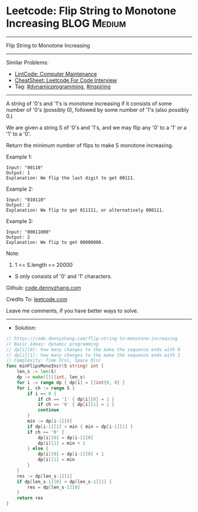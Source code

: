 * Leetcode: Flip String to Monotone Increasing                          :BLOG:Medium:
#+STARTUP: showeverything
#+OPTIONS: toc:nil \n:t ^:nil creator:nil d:nil
:PROPERTIES:
:type:     inspiring, dynamicprogramming
:END:
---------------------------------------------------------------------
Flip String to Monotone Increasing
---------------------------------------------------------------------
#+BEGIN_HTML
<a href="https://github.com/dennyzhang/code.dennyzhang.com/tree/master/problems/flip-string-to-monotone-increasing"><img align="right" width="200" height="183" src="https://www.dennyzhang.com/wp-content/uploads/denny/watermark/github.png" /></a>
#+END_HTML
Similar Problems:
- [[https://code.dennyzhang.com/computer-maintenance][LintCode: Computer Maintenance]]
- [[https://cheatsheet.dennyzhang.com/cheatsheet-leetcode-A4][CheatSheet: Leetcode For Code Interview]]
- Tag: [[https://code.dennyzhang.com/review-dynamicprogramming][#dynamicprogramming]], [[https://code.dennyzhang.com/review-inspiring][#inspiring]]
---------------------------------------------------------------------
A string of '0's and '1's is monotone increasing if it consists of some number of '0's (possibly 0), followed by some number of '1's (also possibly 0.)

We are given a string S of '0's and '1's, and we may flip any '0' to a '1' or a '1' to a '0'.

Return the minimum number of flips to make S monotone increasing.

Example 1:
#+BEGIN_EXAMPLE
Input: "00110"
Output: 1
Explanation: We flip the last digit to get 00111.
#+END_EXAMPLE

Example 2:
#+BEGIN_EXAMPLE
Input: "010110"
Output: 2
Explanation: We flip to get 011111, or alternatively 000111.
#+END_EXAMPLE

Example 3:
#+BEGIN_EXAMPLE
Input: "00011000"
Output: 2
Explanation: We flip to get 00000000.
#+END_EXAMPLE
 
Note:

1. 1 <= S.length <= 20000
- S only consists of '0' and '1' characters.

Github: [[https://github.com/dennyzhang/code.dennyzhang.com/tree/master/problems/flip-string-to-monotone-increasing][code.dennyzhang.com]]

Credits To: [[https://leetcode.com/problems/flip-string-to-monotone-increasing/description/][leetcode.com]]

Leave me comments, if you have better ways to solve.
---------------------------------------------------------------------
- Solution:

#+BEGIN_SRC go
// https://code.dennyzhang.com/flip-string-to-monotone-increasing
// Basic Ideas: dynamic programming
// dp[i][0]: how many changes to the make the sequence ends with 0
// dp[i][1]: how many changes to the make the sequence ends with 1
// Complexity: Time O(n), Space O(n)
func minFlipsMonoIncr(S string) int {
    len_s := len(S)
    dp := make([][]int, len_s)
    for i := range dp { dp[i] = []int{0, 0} }
    for i, ch := range S {
        if i == 0 {
            if ch == '1' { dp[i][0] = 1 }
            if ch == '0' { dp[i][1] = 1 }
            continue
        }
        min := dp[i-1][0]
        if dp[i-1][1] < min { min = dp[i-1][1] }
        if ch == '0' {
            dp[i][0] = dp[i-1][0]
            dp[i][1] = min + 1
        } else {
            dp[i][0] = dp[i-1][0] + 1
            dp[i][1] = min
        }
    }    
    res := dp[len_s-1][1]
    if dp[len_s-1][0] < dp[len_s-1][1] {
        res = dp[len_s-1][0]
    }
    return res
}
#+END_SRC

#+BEGIN_HTML
<div style="overflow: hidden;">
<div style="float: left; padding: 5px"> <a href="https://www.linkedin.com/in/dennyzhang001"><img src="https://www.dennyzhang.com/wp-content/uploads/sns/linkedin.png" alt="linkedin" /></a></div>
<div style="float: left; padding: 5px"><a href="https://github.com/dennyzhang"><img src="https://www.dennyzhang.com/wp-content/uploads/sns/github.png" alt="github" /></a></div>
<div style="float: left; padding: 5px"><a href="https://www.dennyzhang.com/slack" target="_blank" rel="nofollow"><img src="https://www.dennyzhang.com/wp-content/uploads/sns/slack.png" alt="slack"/></a></div>
</div>
#+END_HTML
